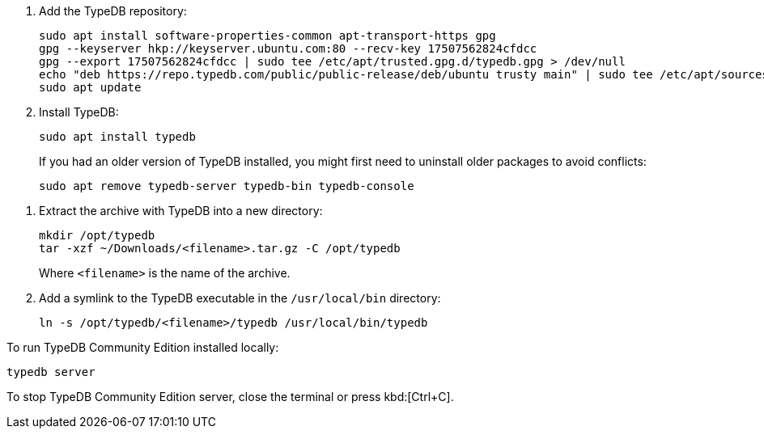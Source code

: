 // tag::install-apt[]

. Add the TypeDB repository:
+
[source,bash]
----
sudo apt install software-properties-common apt-transport-https gpg
gpg --keyserver hkp://keyserver.ubuntu.com:80 --recv-key 17507562824cfdcc
gpg --export 17507562824cfdcc | sudo tee /etc/apt/trusted.gpg.d/typedb.gpg > /dev/null
echo "deb https://repo.typedb.com/public/public-release/deb/ubuntu trusty main" | sudo tee /etc/apt/sources.list.d/typedb.list > /dev/null
sudo apt update
----
. Install TypeDB:
+
[source,bash]
----
sudo apt install typedb
----
+
If you had an older version of TypeDB installed, you might first need to uninstall older packages to avoid
conflicts:
+
[source,bash]
----
sudo apt remove typedb-server typedb-bin typedb-console
----
////
The `typedb-server` and `typedb-console` packages are updated more often than `typedb-bin`, so their
version numbers might differ. By default, APT will look for the exact same version of `typedb-bin`,
resulting in an error. To prevent this, use `apt show`, as shown above, to find a compatible version first, and then
invoke an `apt install` command with the specific version for every package.
////
// end::install-apt[]

// tag::manual-install[]
. Extract the archive with TypeDB into a new directory:
+
[source,bash]
----
mkdir /opt/typedb
tar -xzf ~/Downloads/<filename>.tar.gz -C /opt/typedb
----
+
Where `<filename>` is the name of the archive.
. Add a symlink to the TypeDB executable in the `/usr/local/bin` directory:
+
[source,bash]
----
ln -s /opt/typedb/<filename>/typedb /usr/local/bin/typedb
----

// end::manual-install[]

// tag::start[]
To run TypeDB Community Edition installed locally:

[source,bash]
----
typedb server
----
// end::start[]

// tag::stop[]

To stop TypeDB Community Edition server, close the terminal or press kbd:[Ctrl+C].

// end::stop[]
